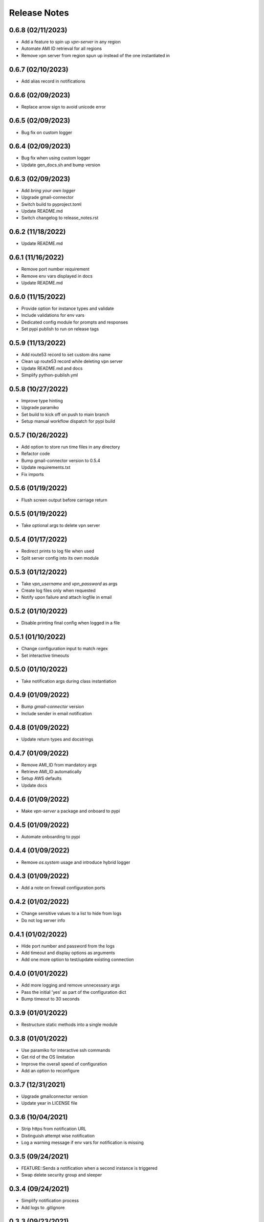 Release Notes
=============

0.6.8 (02/11/2023)
------------------
- Add a feature to spin up `vpn-server` in any region
- Automate AMI ID retrieval for all regions
- Remove vpn server from region spun up instead of the one instantiated in

0.6.7 (02/10/2023)
------------------
- Add alias record in notifications

0.6.6 (02/09/2023)
------------------
- Replace arrow sign to avoid unicode error

0.6.5 (02/09/2023)
------------------
- Bug fix on custom logger

0.6.4 (02/09/2023)
------------------
- Bug fix when using custom logger
- Update gen_docs.sh and bump version

0.6.3 (02/09/2023)
------------------
- Add `bring your own logger`
- Upgrade gmail-connector
- Switch build to pyproject.toml
- Update README.md
- Switch changelog to release_notes.rst

0.6.2 (11/18/2022)
------------------
- Update README.md

0.6.1 (11/16/2022)
------------------
- Remove port number requirement
- Remove env vars displayed in docs
- Update README.md

0.6.0 (11/15/2022)
------------------
- Provide option for instance types and validate
- Include validations for env vars
- Dedicated config module for prompts and responses
- Set pypi publish to run on release tags

0.5.9 (11/13/2022)
------------------
- Add route53 record to set custom dns name
- Clean up route53 record while deleting vpn server
- Update README.md and docs
- Simplify python-publish.yml

0.5.8 (10/27/2022)
------------------
- Improve type hinting
- Upgrade paramiko
- Set build to kick off on push to main branch
- Setup manual workflow dispatch for pypi build

0.5.7 (10/26/2022)
------------------
- Add option to store run time files in any directory
- Refactor code
- Bump gmail-connector version to 0.5.4
- Update requirements.txt
- Fix imports

0.5.6 (01/19/2022)
------------------
- Flush screen output before carriage return

0.5.5 (01/19/2022)
------------------
- Take optional args to delete vpn server

0.5.4 (01/17/2022)
------------------
- Redirect prints to log file when used
- Split server config into its own module

0.5.3 (01/12/2022)
------------------
- Take `vpn_username` and `vpn_password` as args
- Create log files only when requested
- Notify upon failure and attach logfile in email

0.5.2 (01/10/2022)
------------------
- Disable printing final config when logged in a file

0.5.1 (01/10/2022)
------------------
- Change configuration input to match regex
- Set interactive timeouts

0.5.0 (01/10/2022)
------------------
- Take notification args during class instantiation

0.4.9 (01/09/2022)
------------------
- Bump `gmail-connector` version
- Include sender in email notification

0.4.8 (01/09/2022)
------------------
- Update return types and docstrings

0.4.7 (01/09/2022)
------------------
- Remove AMI_ID from mandatory args
- Retrieve AMI_ID automatically
- Setup AWS defaults
- Update docs

0.4.6 (01/09/2022)
------------------
- Make `vpn-server` a package and onboard to pypi

0.4.5 (01/09/2022)
------------------
- Automate onboarding to pypi

0.4.4 (01/09/2022)
------------------
- Remove `os.system` usage and introduce hybrid logger

0.4.3 (01/09/2022)
------------------
- Add a note on firewall configuration ports

0.4.2 (01/02/2022)
------------------
- Change sensitive values to a list to hide from logs
- Do not log server info

0.4.1 (01/02/2022)
------------------
- Hide port number and password from the logs
- Add timeout and display options as arguments
- Add one more option to test/update existing connection

0.4.0 (01/01/2022)
------------------
- Add more logging and remove unnecessary args
- Pass the initial 'yes' as part of the configuration dict
- Bump timeout to 30 seconds

0.3.9 (01/01/2022)
------------------
- Restructure static methods into a single module

0.3.8 (01/01/2022)
------------------
- Use paramiko for interactive ssh commands
- Get rid of the OS limitation
- Improve the overall speed of configuration
- Add an option to reconfigure

0.3.7 (12/31/2021)
------------------
- Upgrade gmailconnector version
- Update year in LICENSE file

0.3.6 (10/04/2021)
------------------
- Strip https from notification URL
- Distinguish attempt wise notification
- Log a warning message if env vars for notification is missing

0.3.5 (09/24/2021)
------------------
- FEATURE::Sends a notification when a second instance is triggered
- Swap delete security group and sleeper

0.3.4 (09/24/2021)
------------------
- Simplify notification process
- Add logs to .gitignore

0.3.3 (09/23/2021)
------------------
- Write only to file when triggered by Jarvis
- Remove root logger
- Move sleeper within class

0.3.2 (09/23/2021)
------------------
- Add `loggingWrapper` for file and console logging
- Create log files when triggered by `Jarvis`
- Add datetime to email subject to avoid threads

0.3.1 (09/22/2021)
------------------
- Add optional email notification upon vpn startup

0.3.0 (09/21/2021)
------------------
- Fix buggy walrus operator which kept failing notifications
- Reduce file IO operations
- Strip https from url in notification
- Increase wait time while shutting down vpn
- Modify sleeper in _instance_info
- Remove optional arguments

0.2.9 (09/21/2021)
------------------
- Split sleep time as its own function to avoid redundancy

0.2.8 (09/21/2021)
------------------
- Log results of notification
- Change method name to avoid conflict with module
- Add waiting time for file IO to finish

0.2.7 (09/20/2021)
------------------
- Add a feature to send login details via SMS
- Update requirements.txt and docstrings

0.2.6 (09/20/2021)
------------------
- Add custom `PORT` number feature

0.2.5 (09/20/2021)
------------------
- Add `VPN_USERNAME` option for custom login info
- Write region name in `server_info.json`
- Add a color to terminal
- Update README.md and docstrings

0.2.4 (09/20/2021)
------------------
- Update styling in `README.md` to populate in sphinx docs

0.2.3 (09/20/2021)
------------------
- Use region specific AMI IDs
- Add more info on env vars to README.md
- Clean up and update docstrings

0.2.2 (09/20/2021)
------------------
- Redirect client traffic via VPN automatically
- Update README.md and add applescript in docstring

0.2.1 (09/20/2021)
------------------
- Optionally load `env-vars` from `.env` file

0.2.0 (09/20/2021)
------------------
- Make script to initiate only from `commandline`
- Don't exit script until `SecurityGroup` is deleted
- Update requirements.txt and docs

0.1.9 (09/16/2021)
------------------
- Change branch name to `main` to pick up page build

0.1.8 (09/16/2021)
------------------
- Add manual config info for `Windows OS`
- Clean up
- Update README.md and docs

0.1.7 (09/16/2021)
------------------
- FEATURE::Spins up a VPN Server on EC2 with a single click
- Add all the automation bits
- Add time converter to calculate run time
- Add an apple script for the automation
- Add functionality to re-use AWS resources

0.1.6 (09/16/2021)
------------------
- Setup github action for docs

0.1.5 (09/15/2021)
------------------
- Add features to create and delete `SecurityGroups`
- Reconfigure flow of code
- Update docstrings and docs

0.1.4 (09/15/2021)
------------------
- Proceed to terminate instance even when `KeyPair` deletion fails
- Add access key and secret id as optional arguments during class initialization

0.1.3 (09/15/2021)
------------------
- First automation to add `ip` and `host` entry in known_hosts file

0.1.2 (09/15/2021)
------------------
- Delete recent instance if an instance id is not provided to terminate
- Delete instance_info.json while terminating an instance

0.1.1 (09/14/2021)
------------------
- Onboard sphinx auto docs
- Add pre-commit and sync up with doc generation
- Rename repo from openvpn to vpn-server

0.1.0 (09/14/2021)
------------------
- Update README.md

0.0.9 (09/14/2021)
------------------
- Wrap everything inside a class and add docstrings

0.0.8 (09/14/2021)
------------------
- Add exception handlers where necessary

0.0.7 (09/14/2021)
------------------
- Get public dns name and public ip address and write as JSON

0.0.6 (09/14/2021)
------------------
- Add functions to delete keypair and terminate instance

0.0.5 (09/14/2021)
------------------
- Add logging instead of print statements

0.0.4 (09/14/2021)
------------------
- Create pem file while spinning up an instance

0.0.3 (09/14/2021)
------------------
- Base script to create an instance using an AMI ID
- Add `requirements.txt`

0.0.2 (09/14/2021)
------------------
- Update LICENSE, README.md and add .gitignore

0.0.1 (09/14/2021)
------------------
- Initial commit
